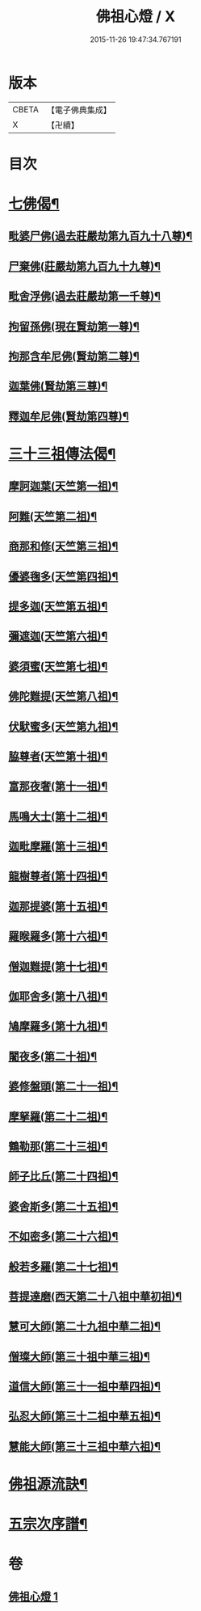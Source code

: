 #+TITLE: 佛祖心燈 / X
#+DATE: 2015-11-26 19:47:34.767191
* 版本
 |     CBETA|【電子佛典集成】|
 |         X|【卍續】    |

* 目次
* [[file:KR6r0172_001.txt::001-0556c4][七佛偈¶]]
** [[file:KR6r0172_001.txt::001-0556c5][毗婆尸佛(過去莊嚴劫第九百九十八尊)¶]]
** [[file:KR6r0172_001.txt::001-0556c8][尸棄佛(莊嚴劫第九百九十九尊)¶]]
** [[file:KR6r0172_001.txt::001-0556c11][毗舍浮佛(過去莊嚴劫第一千尊)¶]]
** [[file:KR6r0172_001.txt::001-0556c14][拘留孫佛(現在賢劫第一尊)¶]]
** [[file:KR6r0172_001.txt::001-0556c17][拘那含牟尼佛(賢劫第二尊)¶]]
** [[file:KR6r0172_001.txt::0557a2][迦葉佛(賢劫第三尊)¶]]
** [[file:KR6r0172_001.txt::0557a5][釋迦牟尼佛(賢劫第四尊)¶]]
* [[file:KR6r0172_001.txt::0557a8][三十三祖傳法偈¶]]
** [[file:KR6r0172_001.txt::0557a9][摩訶迦葉(天竺第一祖)¶]]
** [[file:KR6r0172_001.txt::0557a12][阿難(天竺第二祖)¶]]
** [[file:KR6r0172_001.txt::0557a15][商那和修(天竺第三祖)¶]]
** [[file:KR6r0172_001.txt::0557a18][優婆毱多(天竺第四祖)¶]]
** [[file:KR6r0172_001.txt::0557a21][提多迦(天竺第五祖)¶]]
** [[file:KR6r0172_001.txt::0557a24][彌遮迦(天竺第六祖)¶]]
** [[file:KR6r0172_001.txt::0557b3][婆須蜜(天竺第七祖)¶]]
** [[file:KR6r0172_001.txt::0557b6][佛陀難提(天竺第八祖)¶]]
** [[file:KR6r0172_001.txt::0557b9][伏䭾蜜多(天竺第九祖)¶]]
** [[file:KR6r0172_001.txt::0557b12][脇尊者(天竺第十祖)¶]]
** [[file:KR6r0172_001.txt::0557b15][富那夜奢(第十一祖)¶]]
** [[file:KR6r0172_001.txt::0557b18][馬鳴大士(第十二祖)¶]]
** [[file:KR6r0172_001.txt::0557b21][迦毗摩羅(第十三祖)¶]]
** [[file:KR6r0172_001.txt::0557b24][龍樹尊者(第十四祖)¶]]
** [[file:KR6r0172_001.txt::0557c3][迦那提婆(第十五祖)¶]]
** [[file:KR6r0172_001.txt::0557c6][羅睺羅多(第十六祖)¶]]
** [[file:KR6r0172_001.txt::0557c9][僧迦難提(第十七祖)¶]]
** [[file:KR6r0172_001.txt::0557c12][伽耶舍多(第十八祖)¶]]
** [[file:KR6r0172_001.txt::0557c15][鳩摩羅多(第十九祖)¶]]
** [[file:KR6r0172_001.txt::0557c18][闍夜多(第二十祖)¶]]
** [[file:KR6r0172_001.txt::0557c21][婆修盤頭(第二十一祖)¶]]
** [[file:KR6r0172_001.txt::0557c24][摩拏羅(第二十二祖)¶]]
** [[file:KR6r0172_001.txt::0558a3][鶴勒那(第二十三祖)¶]]
** [[file:KR6r0172_001.txt::0558a6][師子比丘(第二十四祖)¶]]
** [[file:KR6r0172_001.txt::0558a9][婆舍斯多(第二十五祖)¶]]
** [[file:KR6r0172_001.txt::0558a12][不如密多(第二十六祖)¶]]
** [[file:KR6r0172_001.txt::0558a15][般若多羅(第二十七祖)¶]]
** [[file:KR6r0172_001.txt::0558a18][菩提達磨(西天第二十八祖中華初祖)¶]]
** [[file:KR6r0172_001.txt::0558a21][慧可大師(第二十九祖中華二祖)¶]]
** [[file:KR6r0172_001.txt::0558a24][僧璨大師(第三十祖中華三祖)¶]]
** [[file:KR6r0172_001.txt::0558b3][道信大師(第三十一祖中華四祖)¶]]
** [[file:KR6r0172_001.txt::0558b6][弘忍大師(第三十二祖中華五祖)¶]]
** [[file:KR6r0172_001.txt::0558b9][慧能大師(第三十三祖中華六祖)¶]]
* [[file:KR6r0172_001.txt::0558b14][佛祖源流訣¶]]
* [[file:KR6r0172_001.txt::0558c2][五宗次序譜¶]]
* 卷
** [[file:KR6r0172_001.txt][佛祖心燈 1]]
